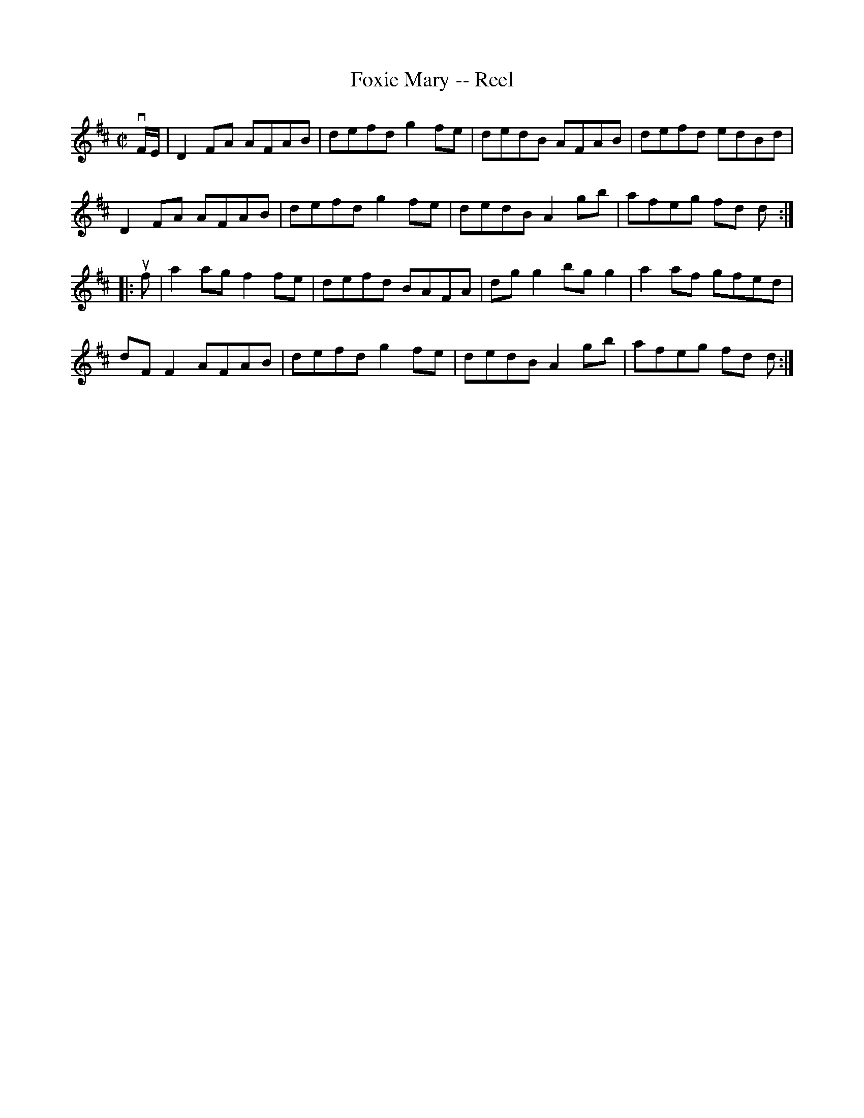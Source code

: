 X: 1
T:Foxie Mary -- Reel
M:C|
L:1/8
R:reel
B:Ryan's Mammoth Collection
N:45
Z:Contributed by Ray Davies,  ray:davies99.freeserve.co.uk
K:D
vF/E/|\
D2FA AFAB | defd g2fe | dedB AFAB | defd edBd |
D2FA AFAB | defd g2fe | dedB A2gb | afeg fd d :|
|:uf|\
a2ag f2fe | defd BAFA | dgg2 bgg2 | a2af gfed |
dFF2 AFAB | defd g2fe | dedB A2gb | afeg fd d :|
